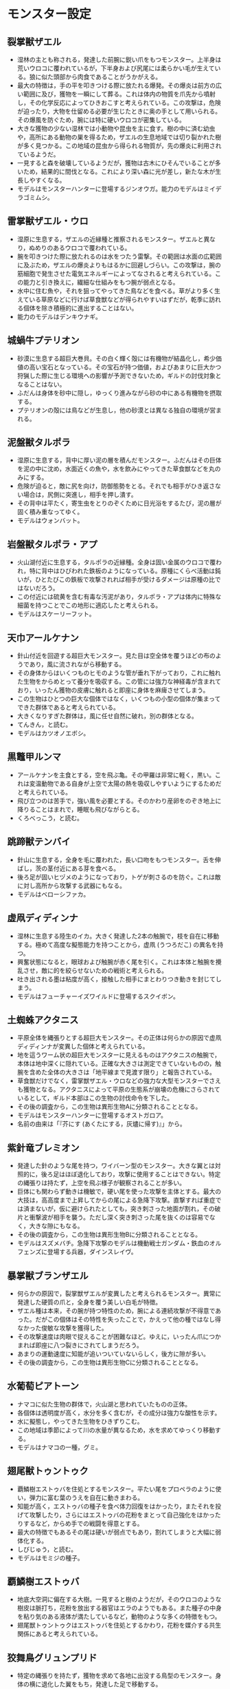 #+OPTIONS: toc:nil
#+OPTIONS: \n:t

* モンスター設定
** 裂掌獣ザエル
   - 湿林の主とも称される，発達した前腕に鋭い爪をもつモンスター。上半身は荒いウロコに覆われているが，下半身および尻尾には柔らかい毛が生えている。狼に似た頭部から肉食であることがうかがえる。
   - 最大の特徴は，手の平を叩きつける際に放たれる爆発。その爆炎は前方の広い範囲に及び，獲物を一瞬にして葬る。これは体内の物質を爪先から噴射し，その化学反応によってひきおこすと考えられている。この攻撃は，危険が迫ったり，大物を仕留める必要が生じたときに奥の手として用いられる。その爆風を防ぐため，腕には特に硬いウロコが密集している。
   - 大きな獲物の少ない湿林では小動物や昆虫を主に食す。樹の中に済む幼虫や，高所にある動物の巣を得るため，ザエルの生息地域では切り裂かれた樹が多く見つかる。この地域の昆虫から得られる物質が，先の爆炎に利用されているようだ。
   - 一見すると森を破壊しているようだが，獲物は古木にひそんでいることが多いため，結果的に間伐となる。これにより深い森に光が差し，新たな木が生長しやすくなる。
   - モデルはモンスターハンターに登場するジンオウガ。能力のモデルはミイデラゴミムシ。
** 雷掌獣ザエル・ウロ
   - 湿原に生息する，ザエルの近縁種と推察されるモンスター。ザエルと異なり，ぬめりのあるウロコで覆われている。
   - 腕を叩きつけた際に放たれるのは水をつたう雷撃。その範囲は水面の広範囲に及ぶため，ザエルの爆炎よりもはるかに回避しづらい。この攻撃は，腕の筋細胞で発生させた電気エネルギーによってなされると考えられている。この能力と引き換えに，繊細な仕組みをもつ腕が弱点となる。
   - 水中に住む魚や，それを狙ってやってきた鳥などを食べる。草がより多く生えている草原などに行けば草食獣などが得られやすいはずだが，乾季に訪れる個体を除き積極的に進出することはない。
   - 能力のモデルはデンキウナギ。
** 城蝸牛プテリオン
   - 砂漠に生息する超巨大巻貝。その白く輝く殻には有機物が結晶化し，希少価値の高い宝石となっている。その宝石が持つ価値，およびあまりに巨大かつ狩猟した際に生じる環境への影響が予測できないため，ギルドの討伐対象となることはない。
   - ふだんは身体を砂中に隠し，ゆっくり進みながら砂の中にある有機物を摂取する。
   - プテリオンの殻には鳥などが生息し，他の砂漠とは異なる独自の環境が営まれる。
** 泥盤獣タルポラ
   - 湿原に生息する，背中に厚い泥の層を積んだモンスター。ふだんはその巨体を泥の中に沈め，水面近くの魚や，水を飲みにやってきた草食獣などを丸のみにする。
   - 危険が迫ると，敵に尻を向け，防御態勢をとる。それでも相手がひき返さない場合は，尻側に突進し，相手を押し潰す。
   - その背中は平たく，寄生虫をとりのぞくために日光浴をするたび，泥の層が固く積み重なってゆく。
   - モデルはウォンバット。
** 岩盤獣タルポラ・アプ
   - 火山湖付近に生息する，タルポラの近縁種。全身は固い金属のウロコで覆われ，特に背中はひびわれた鉄板のようになっている。原種にくらべ活動は鈍いが，ひとたびこの鉄板で攻撃されれば相手が受けるダメージは原種の比ではないだろう。
   - この付近には硫黄を含む有毒な汚泥があり，タルポラ・アプは体内に特殊な細菌を持つことでこの地形に適応したと考えられる。
   - モデルはスケーリーフット。
** 天巾アールケナン
   - 針山付近を回遊する超巨大モンスター。見た目は空全体を覆うほどの布のようであり，風に流されながら移動する。
   - その身体からはいくつものヒモのような管が垂れ下がっており，これに触れた生物をからめとって養分を吸収する。この管には強力な神経毒が含まれており，いったん獲物の皮膚に触れると即座に身体を麻痺させてしまう。
   - この生物はひとつの巨大な個体ではなく，いくつもの小型の個体が集まってできた群体であると考えられている。
   - 大きくなりすぎた群体は，風に任せ自然に破れ，別の群体となる。
   - てんきん，と読む。
   - モデルはカツオノエボシ。
** 黒鼈甲ルンマ
   - アールケナンを主食とする，空を飛ぶ亀。その甲羅は非常に軽く，黒い。これは変温動物である自身が上空で太陽の熱を吸収しやすいようにするためだと考えられている。
   - 飛び立つのは苦手で，強い風を必要とする。そのかわり産卵をのぞき地上に降りることはまれで，睡眠も飛びながらとる。
   - くろべっこう，と読む。
** 跳蹄獣テンバイ
   - 針山に生息する，全身を毛に覆われた，長い口吻をもつモンスター。舌を伸ばし，茨の茎付近にある芽を食べる。
   - 後ろ足が固いヒヅメのようになっており，トゲが刺さるのを防ぐ。これは敵に対し高所から攻撃する武器にもなる。
   - モデルはベローシファカ。
** 虚凧ディディンナ
   - 湿林に生息する陸生のイカ。大きく発達した2本の触腕で，枝を自在に移動する。極めて高度な擬態能力を持つことから，虚凧 (うつろだこ) の異名を持つ。
   - 興奮状態になると，眼球および触腕が赤く尾を引く。これは本体と触腕を攪乱させ，敵に的を絞らせないための戦術と考えられる。
   - 吐き出される墨は粘度が高く，接触した相手にまとわりつき動きを封じてしまう。
   - モデルはフューチャーイズワイルドに登場するスクイボン。
** 土蜘蛛アクタニス
   - 平原全体を縄張りとする超巨大モンスター。その正体は何らかの原因で虚凧ディディンナが変異した個体と考えられている。
   - 地を這うワーム状の超巨大モンスターに見えるものはアクタニスの触腕で，本体は地中深くに隠れている。正確な大きさは測定できていないものの，触腕を含めた全体の大きさは「地平線まで見渡す限り」と報告されている。
   - 草食獣だけでなく，雷掌獣ザエル・ウロなどの強力な大型モンスターでさえも獲物となる。アクタニスによって平原の生態系が崩壊の危機にさらされているとして，ギルド本部はこの生物の討伐命令を下した。
   - その後の調査から，この生物は異形生物Aに分類されることとなる。
   - モデルはモンスターハンターに登場するオストガロア。
   - 名前の由来は「『芥にす (あくたにする，灰燼に帰す)』」から。
** 紫針竜ブレミオン
   - 発達した針のような尾を持つ，ワイバーン型のモンスター。大きな翼とは対照的に，後ろ足はほぼ退化しており，攻撃に使用することはできない。特定の縄張りは持たず，上空を飛ぶ様子が観察されることが多い。
   - 巨体にも関わらず動きは機敏で，硬い尾を使った攻撃を主体とする。最大の大技は，高高度まで上昇してからの尾による急降下攻撃。直撃すれば重症では済まないが，仮に避けられたとしても，突き刺さった地面が割れ，その破片と衝撃波が相手を襲う。ただし深く突き刺さった尾を抜くのは容易でなく，大きな隙にもなる。
   - その後の調査から，この生物は異形生物Bに分類されることとなる。
   - モデルはスズメバチ。急降下攻撃のモデルは機動戦士ガンダム・鉄血のオルフェンズに登場する兵器，ダインスレイヴ。
** 暴掌獣ブランザエル
   - 何らかの原因で，裂掌獣ザエルが変異したと考えられるモンスター。異常に発達した硬質の爪と，全身を覆う美しい白毛が特徴。
   - ザエル種は本来，その腕が持つ特性のため，腕による連続攻撃が不得意であった。だがこの個体はその特性を失ったことで，かえって他の種ではなし得なかった俊敏な攻撃を獲得した。
   - その攻撃速度は肉眼で捉えることが困難なほど。ゆえに，いったん爪につかまれば即座に八つ裂きにされてしまうだろう。
   - あまりの運動速度に知能が追いついていないらしく，後方に隙が多い。
   - その後の調査から，この生物は異形生物Cに分類されることとなる。
** 水葡萄ピアトーン
   - ナマコに似た生物の群体で，火山湖と思われていたものの正体。
   - 各個体は透明度が高く，水分を多く含むが，その成分は強力な酸性を示す。
   - 水に擬態し，やってきた生物をひきずりこむ。
   - この地域は季節によって川の水量が異なるため，水を求めてゆっくり移動する。
   - モデルはナマコの一種，グミ。
** 翅尾獣トゥントゥク
   - 覇鱗樹エストゥバを住処とするモンスター。平たい尾をプロペラのように使い，弾力に富む葉のうえを自在に動きまわる。
   - 知能が高く，エストゥバの種子を食べ体力回復をはかったり，またそれを投げて攻撃したり，さらにはエストゥバの花粉をまとって自己強化をはかったりするなど，からめ手での戦闘を得意とする。
   - 最大の特徴でもあるその尾は硬いが弱点でもあり，割れてしまうと大幅に弱体化する。
   - しびじゅう，と読む。
   - モデルはモミジの種子。
** 覇鱗樹エストゥバ
   - 地底大空洞に偏在する大樹。一見すると樹のようだが，そのウロコのような樹皮は脈打ち，花粉を放出する器官はエラのようでもある。また種子の中身を粘り気のある液体が満たしているなど，動物のような多くの特徴をもつ。
   - 翅尾獣トゥントゥクはエストゥバを住処とするかわり，花粉を媒介する共生関係にあると考えられている。
** 狡舞鳥グリュンプリド
   - 特定の縄張りを持たず，獲物を求めて各地に出没する鳥型のモンスター。身体の横に退化した翼をもち，発達した足で移動する。
   - 極めて高い知能を持ち，敵の位置や視野，さらには攻撃範囲や硬直時間まで把握し，攻撃をたくみにかわしながら舞うように戦う。常に嘴をカチカチ鳴らしていることから，大きな目だけでなく，音の反射も空間情報の取得に利用していると考えられている。その反面，これらの器官を維持するために莫大なエネルギーを必要とするため，常に食事をしなければならないという欠点も抱えている。
   - 正攻法での討伐は困難であると判断され，その旺盛な食欲を活かし，溶血剤入りのエサを食べさせる作戦がとられることとなる。
   - モデルはモンスターハンターに登場するイビルジョー。見た目のモデルはディアトリマなどの恐鳥類。
** 藍穿花シャクルワリム
   - 湿原から雪山付近にかけてのツンドラ地帯に生える巨大な植物。夜には青白く光る様子が美しい。葉のしげる巨木のようにみえるが，青白いものは葉ではなく小さな花である。
   - その花粉には動物に対する強い幻覚作用があり，吸い込んだ者を本体にひきよせる効果をもつ。シャクルワリムの周辺には生育の過程でできた大きな穴が空いているため，おびきよせられた動物は落下してしまう。
   - 穴の中は鋭く尖った根がイバラのようにはりめぐらされている。落下した動物はもがくほど身体につきささり，したたり落ちた血や脂が土を通して吸収される。こうしたシャクルワリムの捕食能力は，養分の少ないツンドラ地帯に適応するために獲得されたものだと考えられている。
** 蝕霧ディエボラン
   - 氷河が形成した谷に出現する，肉食性のバクテリアを含む霧。
   - この霧を吸引すると，粘膜をとおしてバクテリアが体内に入り込む。バクテリアは血管を傷つけながら増殖し，激しい炎症をひきおこす。
   - モデルはフィエステリア。
** 苔豚モムル
   - 蝕霧ディエボランが発生する地域に生息する，丸々と太った豚。谷に生えるキノコを主食とする。その肉質はやわらかく，美味で栄養価も高い。
   - 驚異的な肺活量をもち，数時間おきに谷から出て呼吸する。これによりバクテリアの侵入を防ぎ，蝕霧に守られた安全な生活を送ることができる。
   - 動きは鈍重。蝕霧という特殊な環境で酸素を節約するためだと考えられる。
   - モデルはモンスターハンターに登場するモス。
** 雪灯籠キューチェク
   - 雪原に生息するカイメンに似た生物。ふだんは雪中に姿を隠しているが，その身体は伸縮性に富み，近づいた獲物を丸のみにする。
   - 幼生は軽い毛に包まれており，空気中を浮遊しながら移動できる。
   - 幼生はある程度の距離までは成体と極細の毛でつながっている。これはセンサーとしての役割ももっており，獲物が接近すると空気の変化を敏感に感じ取って縮む性質をもつ。すると好奇心から獲物は幼生を追い，まんまと成体におびきよせられてしまう。こうした好奇心をもつ生物は大抵高い知能を持っているため，キューチェクにとっては栄養豊富な餌となる。

   Copyright (c) 2017 jamcha (jamcha.aa@gmail.com).

   [[http://creativecommons.org/licenses/by-nc-sa/4.0/deed][file:http://i.creativecommons.org/l/by-nc-sa/4.0/88x31.png]]
 
